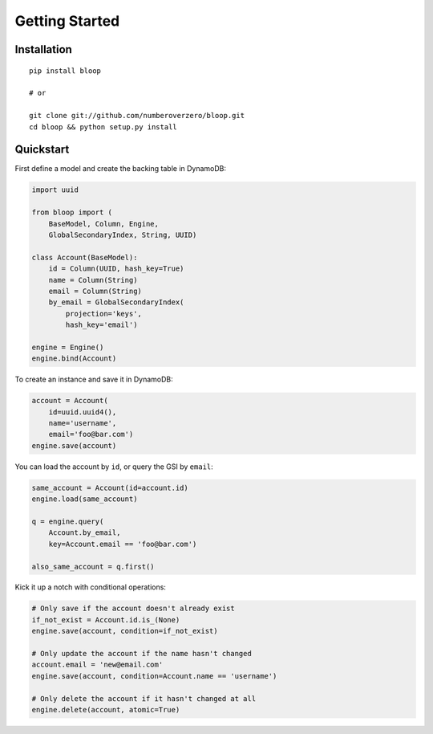 Getting Started
^^^^^^^^^^^^^^^

============
Installation
============

::

    pip install bloop

    # or

    git clone git://github.com/numberoverzero/bloop.git
    cd bloop && python setup.py install

==========
Quickstart
==========

First define a model and create the backing table in DynamoDB:

.. code-block:: python

    import uuid

    from bloop import (
        BaseModel, Column, Engine,
        GlobalSecondaryIndex, String, UUID)

    class Account(BaseModel):
        id = Column(UUID, hash_key=True)
        name = Column(String)
        email = Column(String)
        by_email = GlobalSecondaryIndex(
            projection='keys',
            hash_key='email')

    engine = Engine()
    engine.bind(Account)

To create an instance and save it in DynamoDB:

.. code-block:: python

    account = Account(
        id=uuid.uuid4(),
        name='username',
        email='foo@bar.com')
    engine.save(account)


You can load the account by ``id``, or query the GSI by ``email``:

.. code-block:: python

    same_account = Account(id=account.id)
    engine.load(same_account)

    q = engine.query(
        Account.by_email,
        key=Account.email == 'foo@bar.com')

    also_same_account = q.first()

Kick it up a notch with conditional operations:

.. code-block:: python

    # Only save if the account doesn't already exist
    if_not_exist = Account.id.is_(None)
    engine.save(account, condition=if_not_exist)

    # Only update the account if the name hasn't changed
    account.email = 'new@email.com'
    engine.save(account, condition=Account.name == 'username')

    # Only delete the account if it hasn't changed at all
    engine.delete(account, atomic=True)
